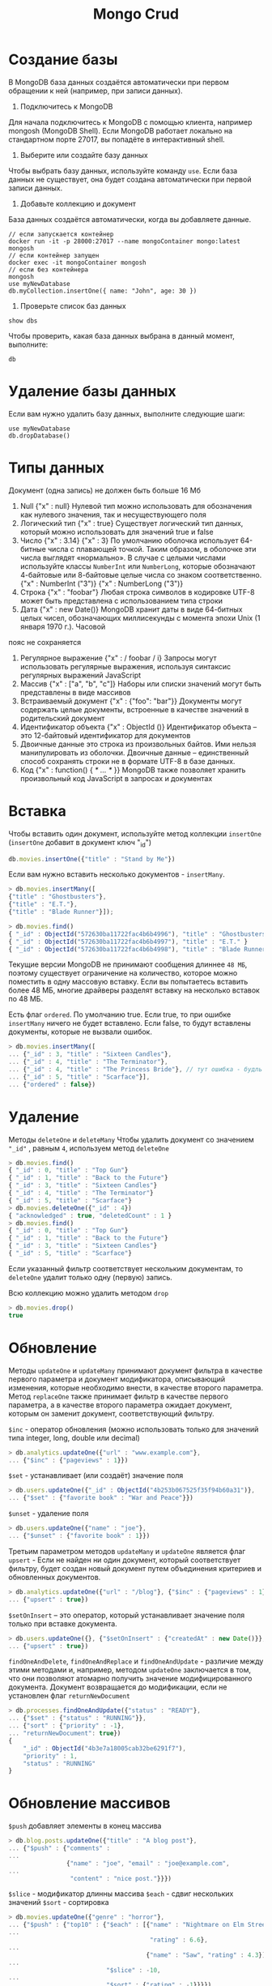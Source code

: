 #+title: Mongo Crud

* Создание базы
В MongoDB база данных создаётся автоматически при первом обращении к ней (например, при записи данных).
1. Подключитесь к MongoDB
Для начала подключитесь к MongoDB с помощью клиента, например mongosh (MongoDB Shell). Если MongoDB работает локально на стандартном порте 27017, вы попадёте в интерактивный shell.
2. Выберите или создайте базу данных
Чтобы выбрать базу данных, используйте команду =use=. Если база данных не существует, она будет создана автоматически при первой записи данных.
3. Добавьте коллекцию и документ
База данных создаётся автоматически, когда вы добавляете данные.
#+begin_src
// если запускается контейнер
docker run -it -p 28000:27017 --name mongoContainer mongo:latest mongosh
// если контейнер запущен
docker exec -it mongoContainer mongosh
// если без контейнера
mongosh
use myNewDatabase
db.myCollection.insertOne({ name: "John", age: 30 })
#+end_src

4. Проверьте список баз данных
#+begin_src
show dbs
#+end_src
Чтобы проверить, какая база данных выбрана в данный момент, выполните:
#+begin_src
db
#+end_src

* Удаление базы данных
Если вам нужно удалить базу данных, выполните следующие шаги:
#+begin_src
use myNewDatabase
db.dropDatabase()
#+end_src

* Типы данных
Документ (одна запись) не должен быть больше 16 Мб

1. Null
   {"x" : null}
   Нулевой тип можно использовать для обозначения как нулевого значения, так и несуществующего поля
2. Логический тип
   {"x" : true}
   Существует логический тип данных, который можно использовать для значений true и false
3. Число
   {"x" : 3.14}
   {"x" : 3}
   По умолчанию оболочка использует 64-битные числа с плавающей точкой. Таким образом, в оболочке эти числа выглядят «нормально». В случае с целыми числами используйте классы =NumberInt= или =NumberLong=, которые обозначают 4-байтовые или 8-байтовые целые числа со знаком соответственно.
   {"x" : NumberInt ("3")}
   {"x" : NumberLong ("3")}
4. Строка
   {"x" : "foobar"}
   Любая строка символов в кодировке UTF-8 может быть представлена с использованием типа строки
5. Дата
   {"x" : new Date()}
   MongoDB хранит даты в виде 64-битных целых чисел, обозначающих миллисекунды с момента эпохи Unix (1 января 1970 г.). Часовой
пояс не сохраняется
6. Регулярное выражение
   {"x" : / foobar / i}
   Запросы могут использовать регулярные выражения, используя синтаксис регулярных выражений JavaScript
7. Массив
   {"x" : ["a", "b", "c"]}
   Наборы или списки значений могут быть представлены в виде массивов
8. Встраиваемый документ
   {"x" : {"foo": "bar"}}
   Документы могут содержать целые документы, встроенные в качестве значений в родительский документ
9. Идентификатор объекта
   {"x" : ObjectId ()}
   Идентификатор объекта – это 12-байтовый идентификатор для документов
10. Двоичные данные
    это строка из произвольных байтов. Ими нельзя манипулировать из оболочки. Двоичные данные – единственный способ сохранять строки не в формате UTF-8 в базе данных.
11. Код
    {"x" : function() { /* ... */ }}
    MongoDB также позволяет хранить произвольный код JavaScript в запросах и документах

* Вставка
Чтобы вставить один документ, используйте метод коллекции =insertOne= (=insertOne= добавит в документ ключ "_id")
#+begin_src js
db.movies.insertOne({"title" : "Stand by Me"})
#+end_src
Если вам нужно вставить несколько документов - =insertMany=.
#+begin_src js
> db.movies.insertMany([
{"title" : "Ghostbusters"},
{"title" : "E.T."},
{"title" : "Blade Runner"}]);

> db.movies.find()
{ "_id" : ObjectId("572630ba11722fac4b6b4996"), "title" : "Ghostbusters" }
{ "_id" : ObjectId("572630ba11722fac4b6b4997"), "title" : "E.T." }
{ "_id" : ObjectId("572630ba11722fac4b6b4998"), "title" : "Blade Runner" }
#+end_src
Текущие версии MongoDB не принимают сообщения длиннее =48 МБ=, поэтому существует ограничение на количество, которое можно поместить в одну массовую вставку. Если вы попытаетесь вставить более 48 МБ, многие драйверы разделят вставку на несколько вставок по 48 МБ.

Есть флаг =ordered=. По умолчанию true. Если true, то при ошибке =insertMany= ничего не будет вставлено.
Если false, то будут вставлены документы, которые не вызвали ошибок.
#+begin_src js
> db.movies.insertMany([
... {"_id" : 3, "title" : "Sixteen Candles"},
... {"_id" : 4, "title" : "The Terminator"},
... {"_id" : 4, "title" : "The Princess Bride"}, // тут ошибка - будль id, только этот док не будет вставлен
... {"_id" : 5, "title" : "Scarface"}],
... {"ordered" : false})
#+end_src

* Удаление
Методы =deleteOne= и =deleteMany=
Чтобы удалить документ со значением ="_id"= , равным =4=, используем метод =deleteOne=
#+begin_src js
> db.movies.find()
{ "_id" : 0, "title" : "Top Gun"}
{ "_id" : 1, "title" : "Back to the Future"}
{ "_id" : 3, "title" : "Sixteen Candles"}
{ "_id" : 4, "title" : "The Terminator"}
{ "_id" : 5, "title" : "Scarface"}
> db.movies.deleteOne({"_id" : 4})
{ "acknowledged" : true, "deletedCount" : 1 }
> db.movies.find()
{ "_id" : 0, "title" : "Top Gun"}
{ "_id" : 1, "title" : "Back to the Future"}
{ "_id" : 3, "title" : "Sixteen Candles"}
{ "_id" : 5, "title" : "Scarface"}
#+end_src

Если указанный фильтр соответствует нескольким документам, то =deleteOne= удалит только одну (первую) запись.

Всю коллекцию можно удалить методом =drop=
#+begin_src js
> db.movies.drop()
true
#+end_src

* Обновление
Методы =updateOne= и =updateMany= принимают документ фильтра в качестве первого параметра и документ модификатора, описывающий изменения, которые необходимо внести, в качестве второго параметра.
Метод =replaceOne= также принимает фильтр в качестве первого параметра, а в качестве второго параметра ожидает документ, которым он заменит документ, соответствующий фильтру.

=$inc= - оператор обновления (можно использовать только для значений типа integer, long, double или decimal)
#+begin_src js
> db.analytics.updateOne({"url" : "www.example.com"},
... {"$inc" : {"pageviews" : 1}})
#+end_src

=$set= - устанавливает (или создаёт) значение поля
#+begin_src js
> db.users.updateOne({"_id" : ObjectId("4b253b067525f35f94b60a31")},
... {"$set" : {"favorite book" : "War and Peace"}})
#+end_src

=$unset= - удаление поля
#+begin_src js
> db.users.updateOne({"name" : "joe"},
... {"$unset" : {"favorite book" : 1}})
#+end_src

Третьим параметром методов =updateMany= и =updateOne= является флаг =upsert= - Если не найден ни один документ, который соответствует фильтру, будет создан новый документ путем объединения критериев и обновленных документов.
#+begin_src js
> db.analytics.updateOne({"url" : "/blog"}, {"$inc" : {"pageviews" : 1}},
... {"upsert" : true})
#+end_src

=$setOnInsert= – это оператор, который устанавливает значение поля только при вставке документа.
#+begin_src js
> db.users.updateOne({}, {"$setOnInsert" : {"createdAt" : new Date()}},
... {"upsert" : true})
#+end_src

=findOneAndDelete=, =findOneAndReplace= и =findOneAndUpdate= - различие между этими методами и, например, методом =updateOne=
заключается в том, что они позволяют атомарно получить значение модифицированного документа. Документ возвращается до модификации, если не установлен флаг =returnNewDocument=
#+begin_src js
> db.processes.findOneAndUpdate({"status" : "READY"},
... {"$set" : {"status" : "RUNNING"}},
... {"sort" : {"priority" : -1},
... "returnNewDocument": true})
{
    "_id" : ObjectId("4b3e7a18005cab32be6291f7"),
    "priority" : 1,
    "status" : "RUNNING"
}
#+end_src

* Обновление массивов
=$push= добавляет элементы в конец массива
#+begin_src js
> db.blog.posts.updateOne({"title" : "A blog post"},
... {"$push" : {"comments" :
...
                {"name" : "joe", "email" : "joe@example.com",
...
                 "content" : "nice post."}}})
#+end_src

=$slice= - модификатор длинны массива
=$each= - сдвиг нескольких значений
=$sort= - сортировка
#+begin_src js
> db.movies.updateOne({"genre" : "horror"},
... {"$push" : {"top10" : {"$each" : [{"name" : "Nightmare on Elm Street",
...
                                       "rating" : 6.6},
...
                                      {"name" : "Saw", "rating" : 4.3}],
...
                           "$slice" : -10,
...
                           "$sort" : {"rating" : -1}}}})
#+end_src

=$ne= - отсутствие
#+begin_src js
> db.papers.updateOne({"authors cited" : {"$ne" : "Richie"}},
... {$push : {"authors cited" : "Richie"}})
#+end_src

=$addToSet= - добавление без дублирования
#+begin_src js
> db.users.findOne({"_id" : ObjectId("4b2d75476cc613d5ee930164")})
{
    "_id" : ObjectId("4b2d75476cc613d5ee930164"),
    "username" : "joe",
    "emails" : [
        "joe@example.com",
        "joe@gmail.com",
        "joe@yahoo.com"
    ]
}

> db.users.updateOne({"_id" : ObjectId("4b2d75476cc613d5ee930164")},
... {"$addToSet" : {"emails" : "joe@gmail.com"}})
#+end_src

=$pop= - удаление элемента из массива.
#+begin_src js
{"$pop" : {"key" : 1}} // удаляет элемент с конца
{"$pop" : {"key" : -1}} // удаляет его с начала
#+end_src

=$pull= используется для удаления элементов массива (всех совпадающих), соответствующих заданным критериям
#+begin_src js
> db.lists.insertOne({"todo" : ["dishes", "laundry", "dry cleaning"]})
> db.lists.updateOne({}, {"$pull" : {"todo" : "laundry"}})
#+end_src

позиционный оператор =$= - определяет, какому элементу массива соответствует документ запроса, и обновляет (только первое совпадение) этот элемент.
#+begin_src js
> db.blog.updateOne({"comments.author" : "John"},
... {"$set" : {"comments.$.author" : "Jim"}})
#+end_src

=arrayFilters= - позволяет изменять элементы массива, соответствующие конкретным критериям.
#+begin_src js
db.blog.updateOne(
{"post" : post_id },
{ $set: { "comments.$[elem].hidden" : true } },
{
    arrayFilters: [ { "elem.votes": { $lte: -5 } } ]
}
)
#+end_src
